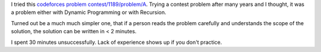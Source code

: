 .. title: Codeforces: contest/1189/problem/A
.. slug: codeforces-contest1189problema
.. date: 2019-07-05 10:30:26 UTC-07:00
.. tags: 
.. category: 
.. link: 
.. description: 
.. type: text

I tried this `codeforces problem contest/1189/problem/A`_. Trying a contest problem after many years and I thought,
it was a problem either with Dynamic Programming or with Recursion.

Turned out be a much much simpler one, that if a person reads the problem carefully and understands the scope of the solution,
the solution can be written in < 2 minutes.

I spent 30 minutes unsuccessfully. Lack of experience shows up if you don't practice.

.. _codeforces problem contest/1189/problem/A: https://codeforces.com/contest/1189/problem/A
